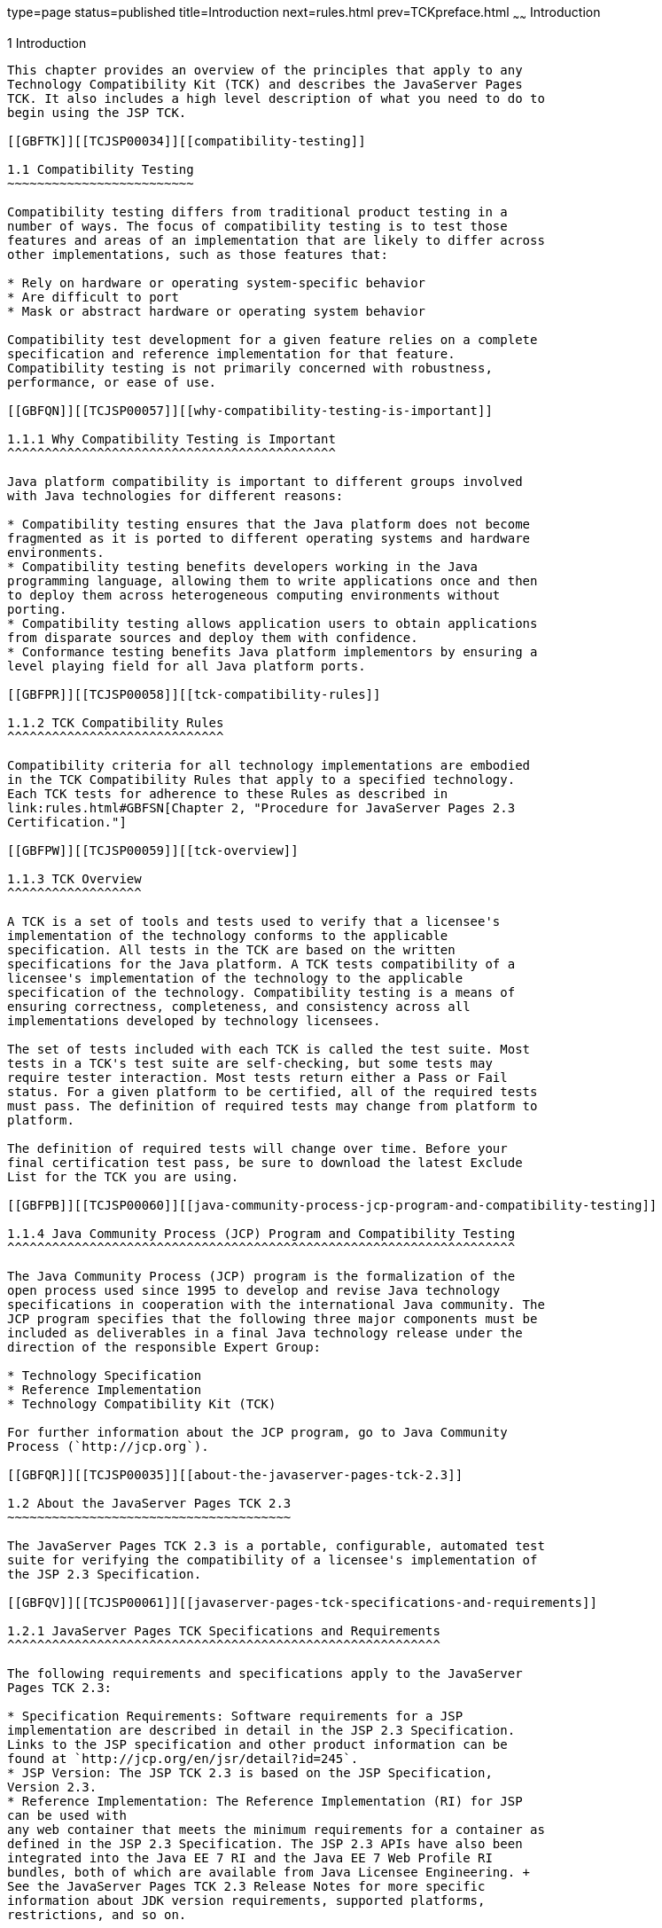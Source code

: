 type=page
status=published
title=Introduction
next=rules.html
prev=TCKpreface.html
~~~~~~
Introduction
============

[[TCJSP00002]][[GBFOW]]


[[introduction]]
1 Introduction
--------------

This chapter provides an overview of the principles that apply to any
Technology Compatibility Kit (TCK) and describes the JavaServer Pages
TCK. It also includes a high level description of what you need to do to
begin using the JSP TCK.

[[GBFTK]][[TCJSP00034]][[compatibility-testing]]

1.1 Compatibility Testing
~~~~~~~~~~~~~~~~~~~~~~~~~

Compatibility testing differs from traditional product testing in a
number of ways. The focus of compatibility testing is to test those
features and areas of an implementation that are likely to differ across
other implementations, such as those features that:

* Rely on hardware or operating system-specific behavior
* Are difficult to port
* Mask or abstract hardware or operating system behavior

Compatibility test development for a given feature relies on a complete
specification and reference implementation for that feature.
Compatibility testing is not primarily concerned with robustness,
performance, or ease of use.

[[GBFQN]][[TCJSP00057]][[why-compatibility-testing-is-important]]

1.1.1 Why Compatibility Testing is Important
^^^^^^^^^^^^^^^^^^^^^^^^^^^^^^^^^^^^^^^^^^^^

Java platform compatibility is important to different groups involved
with Java technologies for different reasons:

* Compatibility testing ensures that the Java platform does not become
fragmented as it is ported to different operating systems and hardware
environments.
* Compatibility testing benefits developers working in the Java
programming language, allowing them to write applications once and then
to deploy them across heterogeneous computing environments without
porting.
* Compatibility testing allows application users to obtain applications
from disparate sources and deploy them with confidence.
* Conformance testing benefits Java platform implementors by ensuring a
level playing field for all Java platform ports.

[[GBFPR]][[TCJSP00058]][[tck-compatibility-rules]]

1.1.2 TCK Compatibility Rules
^^^^^^^^^^^^^^^^^^^^^^^^^^^^^

Compatibility criteria for all technology implementations are embodied
in the TCK Compatibility Rules that apply to a specified technology.
Each TCK tests for adherence to these Rules as described in
link:rules.html#GBFSN[Chapter 2, "Procedure for JavaServer Pages 2.3
Certification."]

[[GBFPW]][[TCJSP00059]][[tck-overview]]

1.1.3 TCK Overview
^^^^^^^^^^^^^^^^^^

A TCK is a set of tools and tests used to verify that a licensee's
implementation of the technology conforms to the applicable
specification. All tests in the TCK are based on the written
specifications for the Java platform. A TCK tests compatibility of a
licensee's implementation of the technology to the applicable
specification of the technology. Compatibility testing is a means of
ensuring correctness, completeness, and consistency across all
implementations developed by technology licensees.

The set of tests included with each TCK is called the test suite. Most
tests in a TCK's test suite are self-checking, but some tests may
require tester interaction. Most tests return either a Pass or Fail
status. For a given platform to be certified, all of the required tests
must pass. The definition of required tests may change from platform to
platform.

The definition of required tests will change over time. Before your
final certification test pass, be sure to download the latest Exclude
List for the TCK you are using.

[[GBFPB]][[TCJSP00060]][[java-community-process-jcp-program-and-compatibility-testing]]

1.1.4 Java Community Process (JCP) Program and Compatibility Testing
^^^^^^^^^^^^^^^^^^^^^^^^^^^^^^^^^^^^^^^^^^^^^^^^^^^^^^^^^^^^^^^^^^^^

The Java Community Process (JCP) program is the formalization of the
open process used since 1995 to develop and revise Java technology
specifications in cooperation with the international Java community. The
JCP program specifies that the following three major components must be
included as deliverables in a final Java technology release under the
direction of the responsible Expert Group:

* Technology Specification
* Reference Implementation
* Technology Compatibility Kit (TCK)

For further information about the JCP program, go to Java Community
Process (`http://jcp.org`).

[[GBFQR]][[TCJSP00035]][[about-the-javaserver-pages-tck-2.3]]

1.2 About the JavaServer Pages TCK 2.3
~~~~~~~~~~~~~~~~~~~~~~~~~~~~~~~~~~~~~~

The JavaServer Pages TCK 2.3 is a portable, configurable, automated test
suite for verifying the compatibility of a licensee's implementation of
the JSP 2.3 Specification.

[[GBFQV]][[TCJSP00061]][[javaserver-pages-tck-specifications-and-requirements]]

1.2.1 JavaServer Pages TCK Specifications and Requirements
^^^^^^^^^^^^^^^^^^^^^^^^^^^^^^^^^^^^^^^^^^^^^^^^^^^^^^^^^^

The following requirements and specifications apply to the JavaServer
Pages TCK 2.3:

* Specification Requirements: Software requirements for a JSP
implementation are described in detail in the JSP 2.3 Specification.
Links to the JSP specification and other product information can be
found at `http://jcp.org/en/jsr/detail?id=245`.
* JSP Version: The JSP TCK 2.3 is based on the JSP Specification,
Version 2.3.
* Reference Implementation: The Reference Implementation (RI) for JSP
can be used with
any web container that meets the minimum requirements for a container as
defined in the JSP 2.3 Specification. The JSP 2.3 APIs have also been
integrated into the Java EE 7 RI and the Java EE 7 Web Profile RI
bundles, both of which are available from Java Licensee Engineering. +
See the JavaServer Pages TCK 2.3 Release Notes for more specific
information about JDK version requirements, supported platforms,
restrictions, and so on.

[[GBFSQ]][[TCJSP00062]][[jsp-tck-components]]

1.2.2 JSP TCK Components
^^^^^^^^^^^^^^^^^^^^^^^^

The JSP TCK 2.3 includes the following components:

* JavaTest harness version 4.4.1 and related documentation.
* JSP TCK signature tests check that all public APIs are supported
and/or defined as specified in the JSP Version 2.3 implementation under
test.
* API tests for all of the packages comprising the required class
libraries for JavaServer Pages 2.3. +
See link:rules.html#CJAHCCBA[Section 2.5, "Libraries for JavaServer Pages
Version 2.3,"] for a complete list of the class libraries in these
packages.
* End-to-end tests that demonstrate compliance with the JavaServer Pages
2.3 specification.

[[GBFSA]][[TCJSP00063]][[javatest-harness]]

1.2.3 JavaTest Harness
^^^^^^^^^^^^^^^^^^^^^^

The JavaTest harness version 4.4.1 is a set of tools designed to run and
manage test suites on different Java platforms. The JavaTest harness can
be described as both a Java application and a set of compatibility
testing tools. It can run tests on different kinds of Java platforms and
it allows the results to be browsed online within the JavaTest GUI, or
offline in the HTML reports that the JavaTest harness generates.

The JavaTest harness includes the applications and tools that are used
for test execution and test suite management. It supports the following
features:

* Sequencing of tests, allowing them to be loaded and executed
automatically
* Graphic user interface (GUI) for ease of use
* Automated reporting capability to minimize manual errors
* Failure analysis
* Test result auditing and auditable test specification framework
* Distributed testing environment support

To run tests using the JavaTest harness, you specify which tests in the
test suite to run, how to run them, and where to put the results as
described in Chapter 4.

[[GBFRA]][[TCJSP00064]][[tck-compatibility-test-suite]]

1.2.4 TCK Compatibility Test Suite
^^^^^^^^^^^^^^^^^^^^^^^^^^^^^^^^^^

The test suite is the collection of tests used by the JavaTest harness
to test a particular technology implementation. In this case, it is the
collection of tests used by the JSP TCK 2.3 to test a JSP 2.3
implementation. The tests are designed to verify that a licensee's
runtime implementation of the technology complies with the appropriate
specification. The individual tests correspond to assertions of the
specification.

The tests that make up the TCK compatibility test suite are precompiled
and indexed within the TCK test directory structure. When a test run is
started, the JavaTest harness scans through the set of tests that are
located under the directories that have been selected. While scanning,
the JavaTest harness selects the appropriate tests according to any
matches with the filters you are using and queues them up for execution.

[[GBFSH]][[TCJSP00065]][[exclude-lists]]

1.2.5 Exclude Lists
^^^^^^^^^^^^^^^^^^^

Each version of a TCK includes an Exclude List contained in a `.jtx`
file. This is a list of test file URLs that identify tests which do not
have to be run for the specific version of the TCK being used. Whenever
tests are run, the JavaTest harness automatically excludes any test on
the Exclude List from being executed.

A licensee is not required to pass, or even run, any test on the Exclude
List. The Exclude List file, `<TS_HOME>/bin/ts.jtx`, is included in the
JSP TCK.


[NOTE]
=======================================================================

You should always make sure you are using an up-to-date copy of the
Exclude List before running the JSP TCK to verify your implementation.

=======================================================================


A test might be in the Exclude List for reasons such as:

* An error in an underlying implementation API does not allow the test
to execute properly.
* The specification upon which the test was based has an error.
* The test itself has an error.
* The test fails due to a bug in the tools, such as the JavaTest
harness, for example.

In addition, all tests are run against the reference implementations.
Any tests that fail when run on a reference Java platform are put on the
Exclude List. Any test that is not specification-based, or for which the
specification is vague, may be excluded. Any test that is found to be
implementation dependent (based on a particular thread scheduling model,
based on a particular file system behavior, and so on) may be excluded.


[NOTE]
=======================================================================

Licensees are not permitted to alter or modify Exclude Lists. Changes to
an Exclude List can only be made by using the procedure described in
link:rules.html#CJAIGAID[Section 2.3, "JavaServer Pages Version 2.3 Test
Appeals Process."]

=======================================================================


[[GBFRR]][[TCJSP00066]][[jsp-tck-configuration-overview]]

1.2.6 JSP TCK Configuration Overview
^^^^^^^^^^^^^^^^^^^^^^^^^^^^^^^^^^^^

You need to set several variables in your test environment, modify
properties in the `<TS_HOME>/bin/ts.jte` file, and then use the JavaTest
harness to configure and run the JSP tests, as described in
link:config.html#GBFVV[Chapter 4, "Setup and Configuration."]

[[GBFQW]][[TCJSP00036]][[getting-started-with-the-jsp-tck]]

1.3 Getting Started With the JSP TCK
~~~~~~~~~~~~~~~~~~~~~~~~~~~~~~~~~~~~

This section provides an general overview of what needs to be done to
install, set up, test, and use the JSP TCK. These steps are explained in
more detail in subsequent chapters of this guide.

1.  Make sure that the following software has been correctly installed
on the system hosting the JavaTest harness:
* Appropriate Java SE 7
* Implementation of the JavaServer Pages 2.3 specification
* JavaServer Pages TCK Version 2.3 +
See the documentation for each of these software applications for
installation instructions. See link:install.html#GBFTP[Chapter 3,
"Installation,"] for instructions on installing the JSP TCK.
2.  Set up the JSP TCK software. +
See link:config.html#GBFVV[Chapter 4, "Setup and Configuration,"] for
details about the following steps.
1.  Set up your shell environment.
2.  Modify the required properties in the `<TS_HOME>/bin/ts.jte` file.
3.  Configure the JavaTest harness.
4.  Prepare any relevant WAR files for deployment, if necessary.
5.  Configure and start the Web container.
3.  Test the JSP 2.3 implementation. +
Test the JSP implementation installation by running the test suite. See
link:using.html#GBFWO[Chapter 5, "Executing Tests."]


